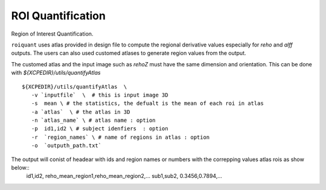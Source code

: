 .. _roiquant:

ROI Quantification
===================

Region of Interest Quantification.


``roiquant`` uses atlas provided in design file to compute the  regional derivative values especially for `reho` 
and `alff` outputs.  The users can also used customed atlases to generate region values from the output.

The customed atlas and the input image such as `rehoZ` must  have the same dimension and orientation. 
This can be done with `${XCPEDIR}/utils/quantifyAtlas` :: 
  
   ${XCPEDIR}/utils/quantifyAtlas  \
      -v `inputfile`  \  # this is input image 3D
      -s  mean \ # the statistics, the defualt is the mean of each roi in atlas 
      -a `atlas`  \ # the atlas in 3D 
      -n `atlas_name` \ # atlas name : option 
      -p  id1,id2 \ # subject idenfiers  : option 
      -r  `region_names` \ # name of regions in atlas : option
      -o  `outputh_path.txt` 

The output will conist of headear with ids and region names  or numbers with the correpping values atlas rois as show below::
     id1,id2, reho_mean_region1,reho_mean_region2,...
     sub1,sub2, 0.3456,0.7894,...

 